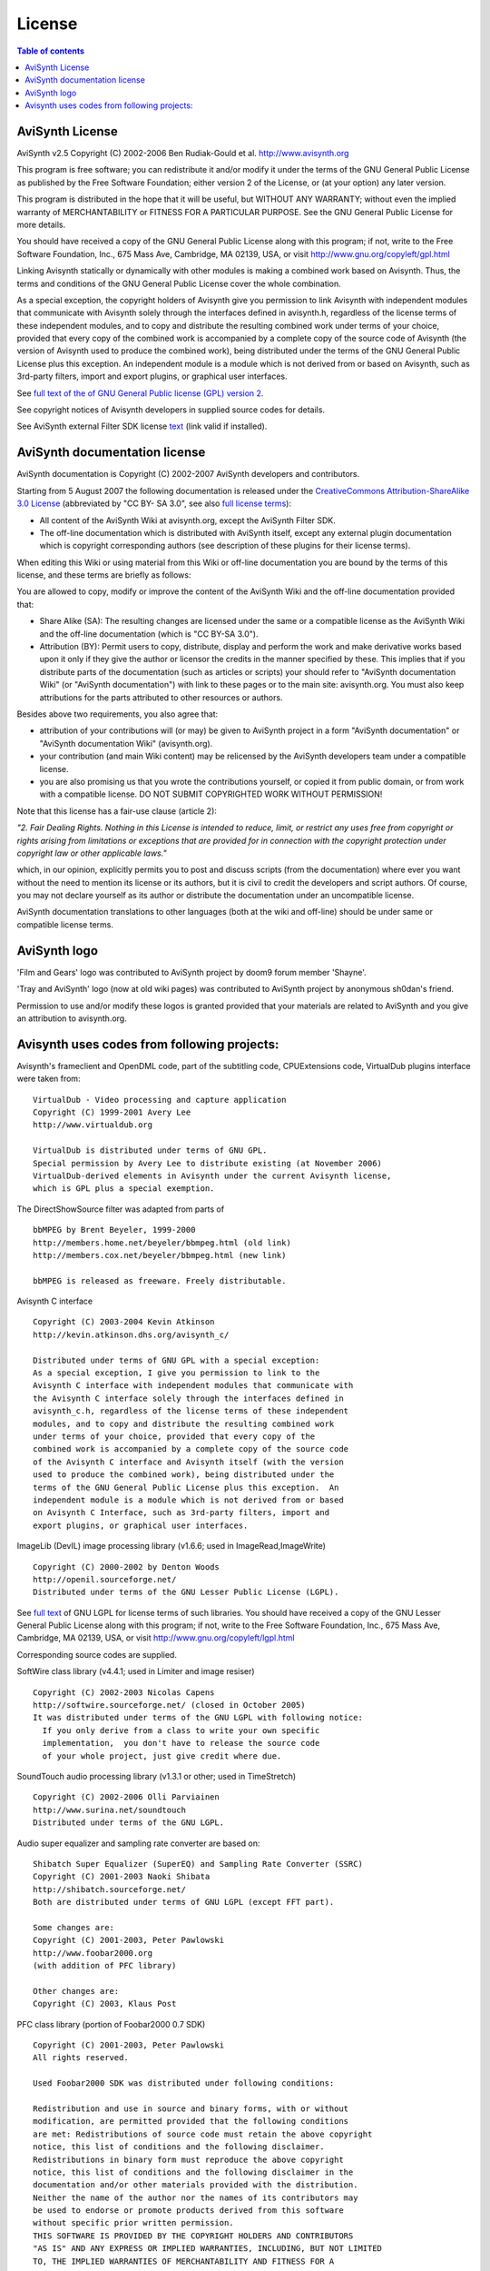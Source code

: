 
License
=======


.. contents:: Table of contents
    :depth: 3


AviSynth License
----------------

AviSynth v2.5 Copyright (C) 2002-2006  Ben Rudiak-Gould et al.
`<http://www.avisynth.org>`_

This program is free software; you can redistribute it and/or modify
it under the terms of the GNU General Public License as published by
the Free Software Foundation; either version 2 of the License, or
(at your option) any later version.

This program is distributed in the hope that it will be useful,
but WITHOUT ANY WARRANTY; without even the implied warranty of
MERCHANTABILITY or FITNESS FOR A PARTICULAR PURPOSE.  See the
GNU General Public License for more details.

You should have received a copy of the GNU General Public License
along with this program; if not, write to the Free Software
Foundation, Inc., 675 Mass Ave, Cambridge, MA 02139, USA, or visit
`<http://www.gnu.org/copyleft/gpl.html>`_

Linking Avisynth statically or dynamically with other modules is
making a
combined work based on Avisynth.  Thus, the terms and conditions of
the GNU
General Public License cover the whole combination.

As a special exception, the copyright holders of Avisynth give you
permission to link Avisynth with independent modules that communicate
with Avisynth solely through the interfaces defined in avisynth.h,
regardless of the license terms of these independent modules, and to
copy and distribute the resulting combined work under terms of your
choice, provided that every copy of the combined work is accompanied
by
a complete copy of the source code of Avisynth (the version of
Avisynth
used to produce the combined work), being distributed under the terms
of
the GNU General Public License plus this exception.  An independent
module is a module which is not derived from or based on Avisynth,
such
as 3rd-party filters, import and export plugins, or graphical user
interfaces.


See `full text of the of GNU General Public license (GPL) version 2`_.

See copyright notices of Avisynth developers in supplied source codes for
details.

See AviSynth external Filter SDK license `text`_ (link valid if installed).


AviSynth documentation license
------------------------------

AviSynth documentation is Copyright (C) 2002-2007 AviSynth developers and
contributors.

Starting from 5 August 2007 the following documentation is released under the
`CreativeCommons Attribution-ShareAlike 3.0 License`_ (abbreviated by "CC BY-
SA 3.0", see also `full license terms`_):

-   All content of the AviSynth Wiki at avisynth.org, except the AviSynth
    Filter SDK.
-   The off-line documentation which is distributed with AviSynth itself,
    except any external plugin documentation which is copyright corresponding
    authors (see description of these plugins for their license terms).

When editing this Wiki or using material from this Wiki or off-line
documentation you are bound by the terms of this license, and these terms are
briefly as follows:

You are allowed to copy, modify or improve the content of the AviSynth Wiki
and the off-line documentation provided that:

-   Share Alike (SA): The resulting changes are licensed under the same
    or a compatible license as the AviSynth Wiki and the off-line
    documentation (which is "CC BY-SA 3.0").
-   Attribution (BY): Permit users to copy, distribute, display and
    perform the work and make derivative works based upon it only if they
    give the author or licensor the credits in the manner specified by these.
    This implies that if you distribute parts of the documentation (such as
    articles or scripts) your should refer to "AviSynth documentation Wiki"
    (or "AviSynth documentation") with link to these pages or to the main
    site: avisynth.org. You must also keep attributions for the parts
    attributed to other resources or authors.

Besides above two requirements, you also agree that:

-   attribution of your contributions will (or may) be given to AviSynth
    project in a form "AviSynth documentation" or "AviSynth documentation
    Wiki" (avisynth.org).
-   your contribution (and main Wiki content) may be relicensed by the
    AviSynth developers team under a compatible license.
-   you are also promising us that you wrote the contributions yourself,
    or copied it from public domain, or from work with a compatible license.
    DO NOT SUBMIT COPYRIGHTED WORK WITHOUT PERMISSION!

Note that this license has a fair-use clause (article 2):

*"2. Fair Dealing Rights. Nothing in this License is intended to reduce,
limit, or restrict any uses free from copyright or rights arising from
limitations or exceptions that are provided for in connection with the
copyright protection under copyright law or other applicable laws."*

which, in our opinion, explicitly permits you to post and discuss scripts
(from the documentation) where ever you want without the need to mention its
license or its authors, but it is civil to credit the developers and script
authors. Of course, you may not declare yourself as its author or distribute
the documentation under an uncompatible license.

AviSynth documentation translations to other languages (both at the wiki and
off-line) should be under same or compatible license terms.


AviSynth logo
-------------

'Film and Gears' logo was contributed to AviSynth project by doom9 forum
member 'Shayne'.

'Tray and AviSynth' logo (now at old wiki pages) was contributed to AviSynth
project by anonymous sh0dan's friend.

Permission to use and/or modify these logos is granted provided that your
materials are related to AviSynth and you give an attribution to
avisynth.org.


Avisynth uses codes from following projects:
--------------------------------------------

Avisynth's frameclient and OpenDML code, part of the subtitling code,
CPUExtensions code, VirtualDub plugins interface were taken from:
::

    VirtualDub - Video processing and capture application
    Copyright (C) 1999-2001 Avery Lee
    http://www.virtualdub.org

    VirtualDub is distributed under terms of GNU GPL.
    Special permission by Avery Lee to distribute existing (at November 2006)
    VirtualDub-derived elements in Avisynth under the current Avisynth license,
    which is GPL plus a special exemption.

The DirectShowSource filter was adapted from parts of
::

    bbMPEG by Brent Beyeler, 1999-2000
    http://members.home.net/beyeler/bbmpeg.html (old link)
    http://members.cox.net/beyeler/bbmpeg.html (new link)

    bbMPEG is released as freeware. Freely distributable.

Avisynth C interface
::

    Copyright (C) 2003-2004 Kevin Atkinson
    http://kevin.atkinson.dhs.org/avisynth_c/

    Distributed under terms of GNU GPL with a special exception:
    As a special exception, I give you permission to link to the
    Avisynth C interface with independent modules that communicate with
    the Avisynth C interface solely through the interfaces defined in
    avisynth_c.h, regardless of the license terms of these independent
    modules, and to copy and distribute the resulting combined work
    under terms of your choice, provided that every copy of the
    combined work is accompanied by a complete copy of the source code
    of the Avisynth C interface and Avisynth itself (with the version
    used to produce the combined work), being distributed under the
    terms of the GNU General Public License plus this exception.  An
    independent module is a module which is not derived from or based
    on Avisynth C Interface, such as 3rd-party filters, import and
    export plugins, or graphical user interfaces.

ImageLib (DevIL) image processing library (v1.6.6; used in ImageRead,ImageWrite)
::

    Copyright (C) 2000-2002 by Denton Woods
    http://openil.sourceforge.net/
    Distributed under terms of the GNU Lesser Public License (LGPL).


See `full text`_ of GNU LGPL for license terms of such libraries.
You should have received a copy of the GNU Lesser General Public License
along with this program; if not, write to the Free Software
Foundation, Inc., 675 Mass Ave, Cambridge, MA 02139, USA, or visit
`<http://www.gnu.org/copyleft/lgpl.html>`_

Corresponding source codes are supplied.

SoftWire class library  (v4.4.1; used in Limiter and image resiser)
::

    Copyright (C) 2002-2003 Nicolas Capens
    http://softwire.sourceforge.net/ (closed in October 2005)
    It was distributed under terms of the GNU LGPL with following notice:
      If you only derive from a class to write your own specific
      implementation,  you don't have to release the source code
      of your whole project, just give credit where due.

SoundTouch audio processing library (v1.3.1 or other; used in TimeStretch)
::

    Copyright (C) 2002-2006 Olli Parviainen
    http://www.surina.net/soundtouch
    Distributed under terms of the GNU LGPL.

Audio super equalizer and sampling rate converter are based on:
::

    Shibatch Super Equalizer (SuperEQ) and Sampling Rate Converter (SSRC)
    Copyright (C) 2001-2003 Naoki Shibata
    http://shibatch.sourceforge.net/
    Both are distributed under terms of GNU LGPL (except FFT part).

    Some changes are:
    Copyright (C) 2001-2003, Peter Pawlowski
    http://www.foobar2000.org
    (with addition of PFC library)

    Other changes are:
    Copyright (C) 2003, Klaus Post

PFC class library (portion of Foobar2000 0.7 SDK)
::

    Copyright (C) 2001-2003, Peter Pawlowski
    All rights reserved.

    Used Foobar2000 SDK was distributed under following conditions:

    Redistribution and use in source and binary forms, with or without
    modification, are permitted provided that the following conditions
    are met: Redistributions of source code must retain the above copyright
    notice, this list of conditions and the following disclaimer.
    Redistributions in binary form must reproduce the above copyright
    notice, this list of conditions and the following disclaimer in the
    documentation and/or other materials provided with the distribution.
    Neither the name of the author nor the names of its contributors may
    be used to endorse or promote products derived from this software
    without specific prior written permission.
    THIS SOFTWARE IS PROVIDED BY THE COPYRIGHT HOLDERS AND CONTRIBUTORS
    "AS IS" AND ANY EXPRESS OR IMPLIED WARRANTIES, INCLUDING, BUT NOT LIMITED
    TO, THE IMPLIED WARRANTIES OF MERCHANTABILITY AND FITNESS FOR A
    PARTICULAR PURPOSE ARE DISCLAIMED. IN NO EVENT SHALL THE REGENTS OR
    CONTRIBUTORS BE LIABLE FOR ANY DIRECT, INDIRECT, INCIDENTAL, SPECIAL,
    EXEMPLARY, OR CONSEQUENTIAL DAMAGES (INCLUDING, BUT NOT LIMITED TO,
    PROCUREMENT OF SUBSTITUTE GOODS OR SERVICES; LOSS OF USE, DATA, OR
    PROFITS; OR BUSINESS INTERRUPTION) HOWEVER CAUSED AND ON ANY THEORY
    OF LIABILITY, WHETHER IN CONTRACT, STRICT LIABILITY, OR TORT (INCLUDING
    NEGLIGENCE OR OTHERWISE) ARISING IN ANY WAY OUT OF THE USE OF THIS
    SOFTWARE, EVEN IF ADVISED OF THE POSSIBILITY OF SUCH DAMAGE.

FFT part of SuperRQ and SSRC is based on General Purpose FFT package
::

    http://momonga.t.u-tokyo.ac.jp/~ooura/fft.html
      It is originally distributed under following license terms:

    Copyright (C) 1996-2001 Takuya OOURA
    (Email: ooura@kurims.kyoto-u.ac.jp or ooura@mmm.t.u-tokyo.ac.jp)

    You may use, copy, modify and distribute this code for any purpose
    (include commercial use) and without fee.
    Please refer to this package when you modify this code.

`Thanks also to everyone else contributing to the AviSynth project!`_

$Date: 2007/08/16 05:09:08 $

.. _full text of the of GNU General Public license (GPL) version 2: ../../gpl.txt
.. _text: ../../FilterSDK/SDKLicense.rst
.. _CreativeCommons Attribution-ShareAlike 3.0 License:
    http://creativecommons.org/licenses/by-sa/3.0/
.. _full license terms: http://creativecommons.org/licenses/by-sa/3.0/legalcode
.. _full text: ../../../distrib/lgpl_for_used_libs.txt
.. _Thanks also to everyone else contributing to the AviSynth project!:
    changelist.rst
